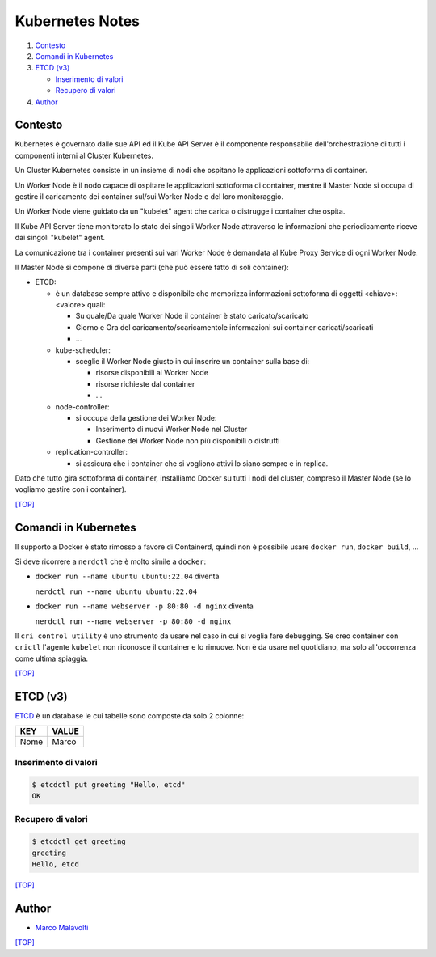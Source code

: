 Kubernetes Notes
================

#. `Contesto`_
#. `Comandi in Kubernetes`_
#. `ETCD (v3)`_

   * `Inserimento di valori`_
   * `Recupero di valori`_
#. `Author`_     

  
Contesto
--------

Kubernetes è governato dalle sue API ed il Kube API Server è il componente responsabile dell'orchestrazione di tutti i componenti interni al Cluster Kubernetes.

Un Cluster Kubernetes consiste in un insieme di nodi che ospitano le applicazioni sottoforma di container.

Un Worker Node è il nodo capace di ospitare le applicazioni sottoforma di container, 
mentre il Master Node si occupa di gestire il caricamento dei container sul/sui Worker Node e del loro monitoraggio.

Un Worker Node viene guidato da un "kubelet" agent che carica o distrugge i container che ospita.

Il Kube API Server tiene monitorato lo stato dei singoli Worker Node attraverso le informazioni che periodicamente riceve dai singoli "kubelet" agent.

La comunicazione tra i container presenti sui vari Worker Node è demandata al Kube Proxy Service di ogni Worker Node.

Il Master Node si compone di diverse parti (che può essere fatto di soli container):

* ETCD:

  * è un database sempre attivo e disponibile che memorizza informazioni sottoforma di oggetti <chiave>:<valore> quali:

    * Su quale/Da quale Worker Node il container è stato caricato/scaricato
    * Giorno e Ora del caricamento/scaricamentole informazioni sui container caricati/scaricati
    * ...

  * kube-scheduler:

    * sceglie il Worker Node giusto in cui inserire un container sulla base di:

      * risorse disponibili al Worker Node
      * risorse richieste dal container
      * ...

  * node-controller:

    * si occupa della gestione dei Worker Node:

      * Inserimento di nuovi Worker Node nel Cluster
      * Gestione dei Worker Node non più disponibili o distrutti

  * replication-controller: 

    * si assicura che i container che si vogliono attivi lo siano sempre e in replica.

Dato che tutto gira sottoforma di container, installiamo Docker su tutti i nodi del cluster, compreso il Master Node (se lo vogliamo gestire con i container).

`[TOP] <##kubernetes-notes>`_

Comandi in Kubernetes
---------------------

Il supporto a Docker è stato rimosso a favore di Containerd, quindi non è possibile usare ``docker run``, ``docker build``, ...

Si deve ricorrere a ``nerdctl`` che è molto simile a ``docker``:

* ``docker run --name ubuntu ubuntu:22.04`` diventa

  ``nerdctl run --name ubuntu ubuntu:22.04``

* ``docker run --name webserver -p 80:80 -d nginx`` diventa

  ``nerdctl run --name webserver -p 80:80 -d nginx``

Il ``cri control utility`` è uno strumento da usare nel caso in cui si voglia fare debugging.
Se creo container con ``crictl`` l'agente ``kubelet`` non riconosce il container e lo rimuove.
Non è da usare nel quotidiano, ma solo all'occorrenza come ultima spiaggia.

`[TOP] <##kubernetes-notes>`_


ETCD (v3)
---------

`ETCD`_ è un database le cui tabelle sono composte da solo 2 colonne: 

+----------+----------+
| **KEY**  |**VALUE** |
+----------+----------+
|  Nome    | Marco    |
+----------+----------+

Inserimento di valori
"""""""""""""""""""""

.. code-block:: bash

   $ etcdctl put greeting "Hello, etcd"
   OK

Recupero di valori
""""""""""""""""""

.. code-block:: bash

   $ etcdctl get greeting
   greeting
   Hello, etcd

`[TOP] <##kubernetes-notes>`_

Author
------

* `Marco Malavolti <mailto:marco.malavolti@gmail.com>`_

`[TOP] <##kubernetes-notes>`_


.. _ETCD: https://etcd.io/

